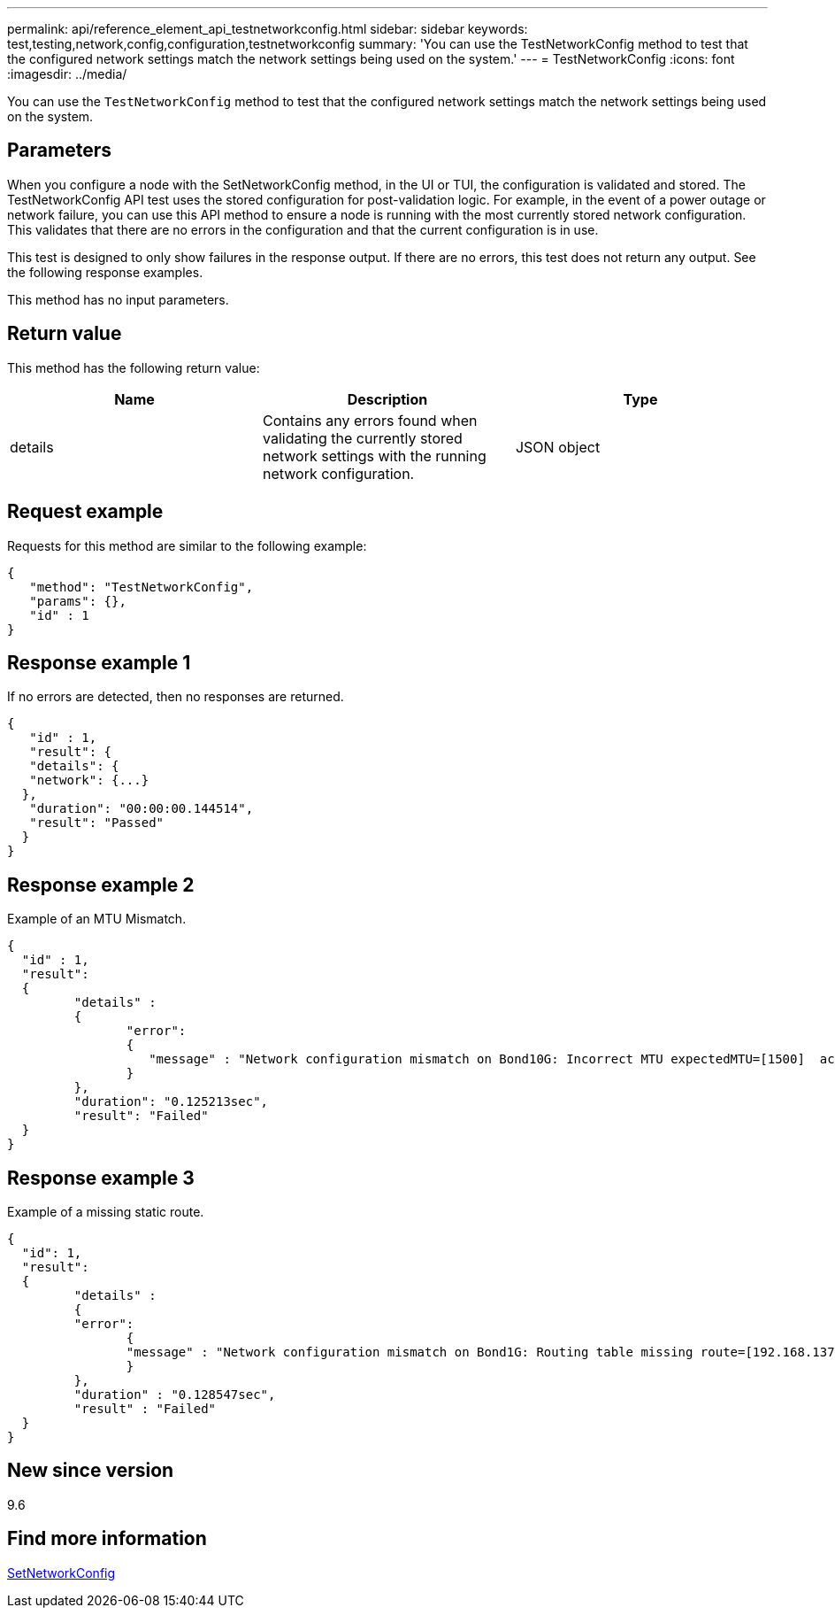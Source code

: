 ---
permalink: api/reference_element_api_testnetworkconfig.html
sidebar: sidebar
keywords: test,testing,network,config,configuration,testnetworkconfig
summary: 'You can use the TestNetworkConfig method to test that the configured network settings match the network settings being used on the system.'
---
= TestNetworkConfig
:icons: font
:imagesdir: ../media/

[.lead]
You can use the `TestNetworkConfig` method to test that the configured network settings match the network settings being used on the system.

== Parameters

When you configure a node with the SetNetworkConfig method, in the UI or TUI, the configuration is validated and stored. The TestNetworkConfig API test uses the stored configuration for post-validation logic. For example, in the event of a power outage or network failure, you can use this API method to ensure a node is running with the most currently stored network configuration. This validates that there are no errors in the configuration and that the current configuration is in use.

This test is designed to only show failures in the response output. If there are no errors, this test does not return any output. See the following response examples.

This method has no input parameters.

== Return value

This method has the following return value:

[options="header"]
|===
|Name |Description |Type
a|
details
a|
Contains any errors found when validating the currently stored network settings with the running network configuration.
a|
JSON object
|===

== Request example

Requests for this method are similar to the following example:

----
{
   "method": "TestNetworkConfig",
   "params": {},
   "id" : 1
}
----

== Response example 1

If no errors are detected, then no responses are returned.

----
{
   "id" : 1,
   "result": {
   "details": {
   "network": {...}
  },
   "duration": "00:00:00.144514",
   "result": "Passed"
  }
}
----

== Response example 2

Example of an MTU Mismatch.

----
{
  "id" : 1,
  "result":
  {
	 "details" :
	 {
		"error":
		{
		   "message" : "Network configuration mismatch on Bond10G: Incorrect MTU expectedMTU=[1500]  actualMTU=[9600]", name: "xAssertionFailure"
		}
	 },
	 "duration": "0.125213sec",
	 "result": "Failed"
  }
}
----

== Response example 3

Example of a missing static route.

----
{
  "id": 1,
  "result":
  {
	 "details" :
	 {
	 "error":
		{
		"message" : "Network configuration mismatch on Bond1G: Routing table missing route=[192.168.137.2 via 192.168.159.254 dev Bond1G]", name: "xAssertionFailure"
		}
	 },
	 "duration" : "0.128547sec",
	 "result" : "Failed"
  }
}
----

== New since version

9.6

== Find more information

xref:reference_element_api_setnetworkconfig.adoc[SetNetworkConfig]
